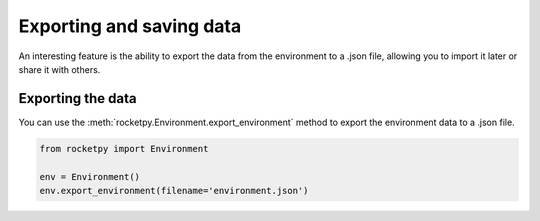Exporting and saving data
=========================

An interesting feature is the ability to export the data from the environment to
a .json file, allowing you to import it later or share it with others.


Exporting the data 
------------------

You can use the :meth:`rocketpy.Environment.export_environment` method to export
the environment data to a .json file.

.. code-block:: python

    from rocketpy import Environment

    env = Environment()
    env.export_environment(filename='environment.json')

.. TODO: explain how to import the .json file back into the environment (takes longer to write)
